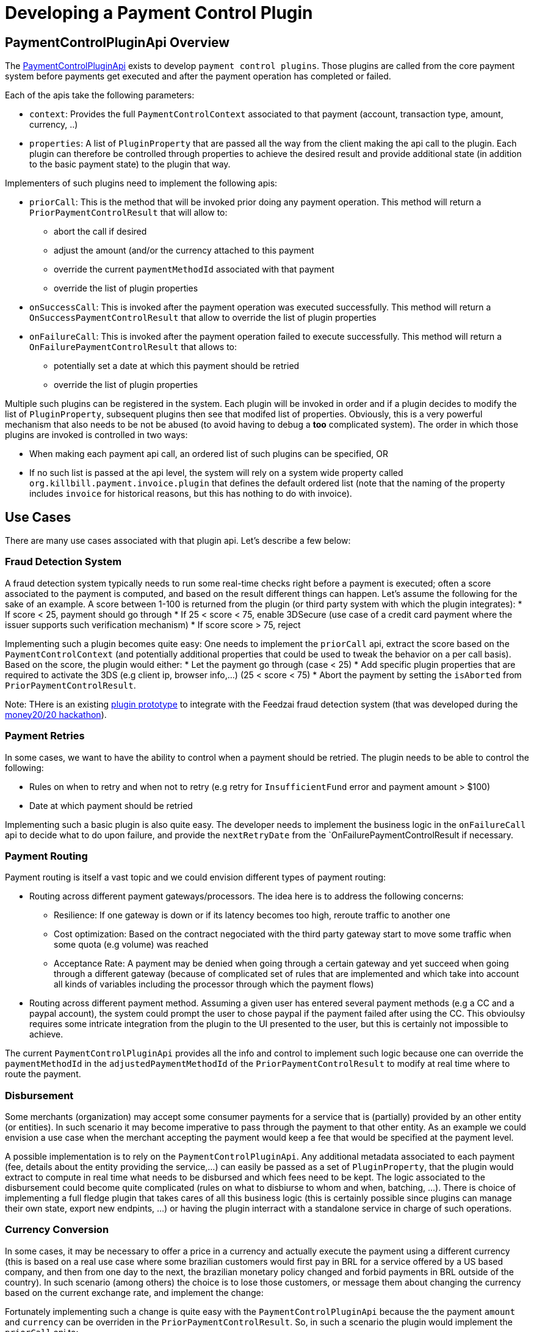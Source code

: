 = Developing a Payment Control Plugin

[[overview]]
== PaymentControlPluginApi Overview

The https://github.com/killbill/killbill-plugin-api/blob/master/control/src/main/java/org/killbill/billing/control/plugin/api/PaymentControlPluginApi.java[PaymentControlPluginApi] exists to develop `payment control plugins`. Those plugins are called from the core payment system before payments get executed and after the payment operation has completed or failed.

Each of the apis take the following parameters:

* `context`: Provides the full `PaymentControlContext` associated to that payment (account, transaction type, amount, currency, ..)
* `properties`: A list of `PluginProperty` that are passed all the way from the client making the api call to the plugin. Each plugin can therefore be controlled through properties to achieve the desired result and provide additional state (in addition to  the basic payment state) to the plugin that way.

Implementers of such plugins need to implement the following apis:

* `priorCall`: This is the method that will be invoked prior doing any payment operation. This method will return a `PriorPaymentControlResult` that will allow to:
** abort the call if desired 
** adjust the amount (and/or the currency attached to this payment
** override the current `paymentMethodId` associated with that payment
** override the list of plugin properties
* `onSuccessCall`: This is invoked after the payment operation was executed successfully. This method will return a `OnSuccessPaymentControlResult` that allow to override the list of plugin properties
* `onFailureCall`: This is invoked after the payment operation failed to execute successfully. This method will return a `OnFailurePaymentControlResult` that allows to:
** potentially set a date at which this payment should be retried
** override the list of plugin properties

Multiple such plugins can be registered in the system. Each plugin will be invoked in order and if a plugin decides to modify the list of `PluginProperty`, subsequent plugins then see that modifed list of properties. Obviously, this is a very powerful mechanism that also needs to be not be abused (to avoid having to debug a *too* complicated system). The order in which those plugins are invoked is controlled in two ways:

* When making each payment api call, an ordered list of such plugins can be specified, OR
* If no such list is passed at the api level, the system will rely on a system wide property called `org.killbill.payment.invoice.plugin` that defines the default ordered list (note that the naming of the property includes `invoice` for historical reasons, but this has nothing to do with invoice).

== Use Cases

There are many use cases associated with that plugin api. Let's describe a few below:

=== Fraud Detection System

A fraud detection system typically needs to run some real-time checks right before a payment is executed; often a score associated to the payment is computed, and based on the result different things can happen. Let's assume the following for the sake of an example. A score between 1-100 is returned from the plugin (or third party system with which the plugin integrates):
* If score < 25, payment should go through
* If 25 < score < 75, enable 3DSecure (use case of a credit card payment where the issuer supports such verification mechanism)
* If score score > 75, reject

Implementing such a plugin becomes quite easy: One needs to implement the `priorCall` api, extract the score based on the `PaymentControlContext` (and potentially additional properties that could be used to tweak the behavior on a per call basis). Based on the score, the plugin would either:
* Let the payment go through (case < 25)
* Add specific plugin properties that are required to activate the 3DS (e.g client ip, browser info,...) (25 < score < 75)
* Abort the payment by setting the `isAborted` from `PriorPaymentControlResult`.

Note: THere is an existing https://github.com/killbill/killbill-feedzai-plugin[plugin prototype] to integrate with the Feedzai fraud detection system (that was developed during the http://www.money2020.com/blog/money2020-hackathon-developer-stories[money20/20 hackathon]).

=== Payment Retries

In some cases, we want to have the ability to control when a payment should be retried. The plugin needs to be able to control the following:

* Rules on when to retry and when not to retry (e.g retry for `InsufficientFund` error and payment amount > $100)
* Date at which payment should be retried

Implementing such a basic plugin is also quite easy. The developer needs to implement the business logic in the `onFailureCall` api to decide what to do upon failure, and provide the `nextRetryDate` from the `OnFailurePaymentControlResult if necessary.

=== Payment Routing

Payment routing is itself a vast topic and we could envision different types of payment routing:

* Routing across different payment gateways/processors. The idea here is to address the following concerns:
** Resilience: If one gateway is down or if its latency becomes too high, reroute traffic to another one
** Cost optimization: Based on the contract negociated with the third party gateway start to move some traffic when some quota (e.g volume) was reached
** Acceptance Rate: A payment may be denied when going through a certain gateway and yet succeed when going through a different gateway (because of complicated set of rules that are implemented and which take into account all kinds of variables including the processor through which the payment flows)
* Routing across different payment method. Assuming a given user has entered several payment methods (e.g a CC and a paypal account), the system could prompt the user to chose paypal if the payment failed after using the CC. This obvioulsy requires some intricate integration from the plugin to the UI presented to the user, but this is certainly not impossible to achieve.

The current `PaymentControlPluginApi` provides all the info and control to implement such logic because one can override the `paymentMethodId` in the `adjustedPaymentMethodId` of the `PriorPaymentControlResult` to modify at real time where to route the payment.


=== Disbursement

Some merchants (organization) may accept some consumer payments for a service that is (partially) provided by an other entity (or entities). In such scenario it may become imperative to pass through the payment to that other entity. As an example we could envision a use case when the merchant accepting the payment would keep a fee that would be specified at the payment level.

A possible implementation is to rely on the `PaymentControlPluginApi`. Any additional metadata associated to each payment (fee, details about the entity providing the service,...) can easily be passed as a set of `PluginProperty`, that the plugin would extract to compute in real time what needs to be disbursed and which fees need to be kept. The logic associated to the disbursement could become quite complicated (rules on what to disbiurse to whom and when, batching, ...). There is choice of implementing a full fledge plugin that takes cares of all this business logic (this is certainly possible since plugins can manage their own state, export new endpints, ...) or having the plugin interract with a standalone service in charge of such operations.

=== Currency Conversion

In some cases, it may be necessary to offer a price in a currency and actually execute the payment using a different currency (this is based on a real use case where some brazilian customers would first pay in BRL for a service offered by a US based company, and then from one day to the next, the brazilian monetary policy changed and forbid payments in BRL outside of the country). In such scenario (among others) the choice is to lose those customers, or message them about changing the currency based on the current exchange rate, and implement the change:

Fortunately implementing such a change is quite easy with the `PaymentControlPluginApi` because the the payment `amount` and `currency` can be overriden in the `PriorPaymentControlResult`. So, in such a scenario the plugin would implement the `priorCall` api to:

* Ignore non `BRL` payments
* Perform the currency conversion for such `BRL` payments (by possibly integrating with a third party service for currency conversion), and return new `amount` and `currency`.


=== Others

There are many uses cases one could come up with, including some or a combination of the use cases presented above. Another dimension we have seen in the past is related to the Kill Bill integration with the rest of the stack. As an example it could very well be that some pieces of the payment infrastrcuture already exist outside of Kill Bill (e.g access to the detail of a payment method), and in such case one could leverage this api in a clever way to make that integration possible.
